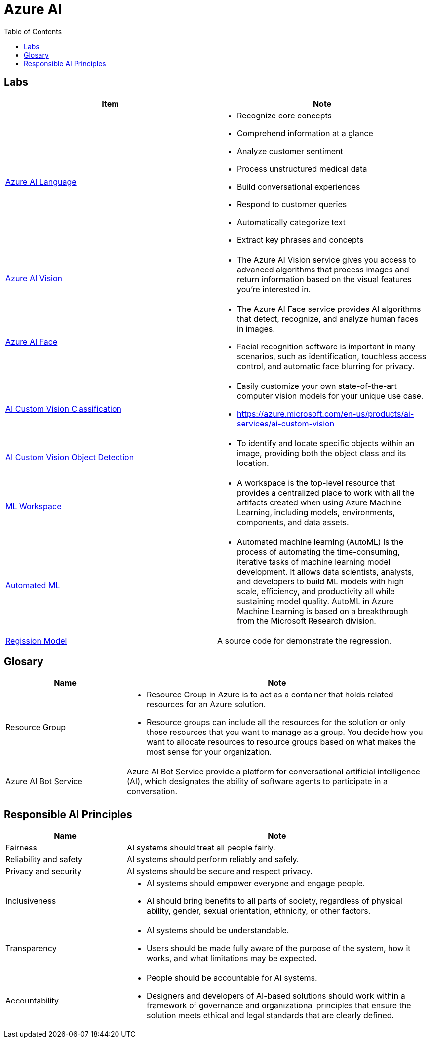 = Azure AI 
:toc: manual

== Labs

[cols="5a,5a"]
|===
|Item | Note

|link:ai-language/README.adoc[Azure AI Language]
|
* Recognize core concepts
* Comprehend information at a glance
* Analyze customer sentiment
* Process unstructured medical data
* Build conversational experiences
* Respond to customer queries
* Automatically categorize text
* Extract key phrases and concepts

|link:ai-vision/README.adoc[Azure AI Vision]
|
* The Azure AI Vision service gives you access to advanced algorithms that process images and return information based on the visual features you're interested in. 

|link:ai-face/README.adoc[Azure AI Face]
|
* The Azure AI Face service provides AI algorithms that detect, recognize, and analyze human faces in images.
* Facial recognition software is important in many scenarios, such as identification, touchless access control, and automatic face blurring for privacy.

|link:ai-custom-vision/README.adoc[AI Custom Vision Classification]
|
* Easily customize your own state-of-the-art computer vision models for your unique use case.
* https://azure.microsoft.com/en-us/products/ai-services/ai-custom-vision

|link:ai-custom-vision/README.adoc[AI Custom Vision Object Detection]
|
* To identify and locate specific objects within an image, providing both the object class and its location.

|link:ml-workspaces/README.adoc[ML Workspace]
|
* A workspace is the top-level resource that provides a centralized place to work with all the artifacts created when using Azure Machine Learning, including models, environments, components, and data assets. 

|link:automated-ml/README.adoc[Automated ML]
|
* Automated machine learning (AutoML) is the process of automating the time-consuming, iterative tasks of machine learning model development. It allows data scientists, analysts, and developers to build ML models with high scale, efficiency, and productivity all while sustaining model quality. AutoML in Azure Machine Learning is based on a breakthrough from the Microsoft Research division.

|link:regression/README.adoc[Regission Model]
|A source code for demonstrate the regression.
|===

== Glosary

[cols="2,5a"]
|===
|Name |Note

|Resource Group
|
* Resource Group in Azure is to act as a container that holds related resources for an Azure solution. 
* Resource groups can include all the resources for the solution or only those resources that you want to manage as a group. You decide how you want to allocate resources to resource groups based on what makes the most sense for your organization.

|Azure AI Bot Service
|Azure AI Bot Service provide a platform for conversational artificial intelligence (AI), which designates the ability of software agents to participate in a conversation. 

|
|

|===

== Responsible AI Principles

[cols="2,5a"]
|===
|Name |Note

|Fairness
|AI systems should treat all people fairly. 

|Reliability and safety
|AI systems should perform reliably and safely. 

|Privacy and security
|AI systems should be secure and respect privacy. 

|Inclusiveness
|
* AI systems should empower everyone and engage people.
* AI should bring benefits to all parts of society, regardless of physical ability, gender, sexual orientation, ethnicity, or other factors.

|Transparency
|
* AI systems should be understandable. 
* Users should be made fully aware of the purpose of the system, how it works, and what limitations may be expected.

|Accountability
|
* People should be accountable for AI systems.
* Designers and developers of AI-based solutions should work within a framework of governance and organizational principles that ensure the solution meets ethical and legal standards that are clearly defined.

|===


